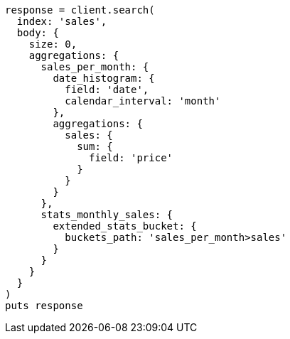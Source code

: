 [source, ruby]
----
response = client.search(
  index: 'sales',
  body: {
    size: 0,
    aggregations: {
      sales_per_month: {
        date_histogram: {
          field: 'date',
          calendar_interval: 'month'
        },
        aggregations: {
          sales: {
            sum: {
              field: 'price'
            }
          }
        }
      },
      stats_monthly_sales: {
        extended_stats_bucket: {
          buckets_path: 'sales_per_month>sales'
        }
      }
    }
  }
)
puts response
----
